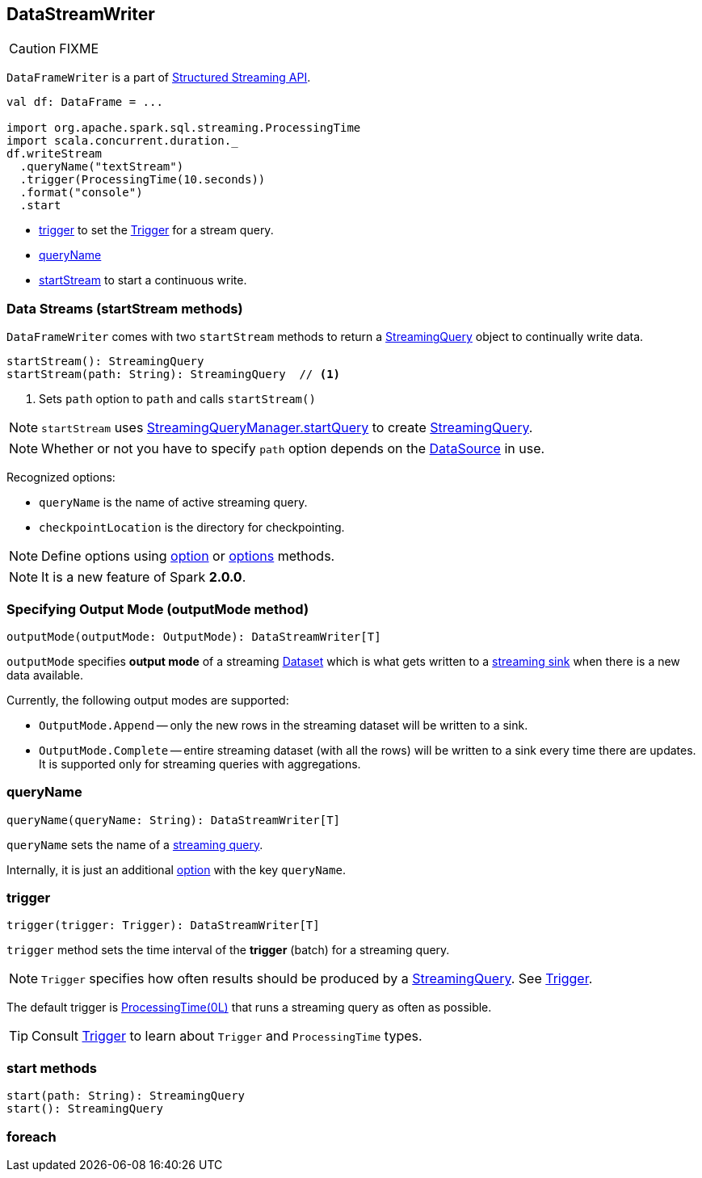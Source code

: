== DataStreamWriter

CAUTION: FIXME

`DataFrameWriter` is a part of  link:spark-sql-structured-streaming.adoc[Structured Streaming API].

[source, scala]
----
val df: DataFrame = ...

import org.apache.spark.sql.streaming.ProcessingTime
import scala.concurrent.duration._
df.writeStream
  .queryName("textStream")
  .trigger(ProcessingTime(10.seconds))
  .format("console")
  .start
----

* <<trigger, trigger>> to set the link:spark-sql-trigger.adoc[Trigger] for a stream query.
* <<queryName, queryName>>
* <<startStream, startStream>> to start a continuous write.

=== [[streams]][[startStream]] Data Streams (startStream methods)

`DataFrameWriter` comes with two `startStream` methods to return a link:spark-sql-StreamingQuery.adoc[StreamingQuery] object to continually write data.

[source, scala]
----
startStream(): StreamingQuery
startStream(path: String): StreamingQuery  // <1>
----
<1> Sets `path` option to `path` and calls `startStream()`

NOTE: `startStream` uses link:spark-sql-StreamingQueryManager.adoc#startQuery[StreamingQueryManager.startQuery] to create link:spark-sql-StreamingQuery.adoc[StreamingQuery].

NOTE: Whether or not you have to specify `path` option depends on the link:spark-sql-datasource.adoc[DataSource] in use.

Recognized options:

* `queryName` is the name of active streaming query.
* `checkpointLocation` is the directory for checkpointing.

NOTE: Define options using <<option, option>> or <<options, options>> methods.

NOTE: It is a new feature of Spark *2.0.0*.

=== [[outputMode]] Specifying Output Mode (outputMode method)

[source, scala]
----
outputMode(outputMode: OutputMode): DataStreamWriter[T]
----

`outputMode` specifies *output mode* of a streaming link:spark-sql-dataset.adoc[Dataset] which is what gets written to a link:spark-sql-sink.adoc[streaming sink] when there is a new data available.

Currently, the following output modes are supported:

* `OutputMode.Append` -- only the new rows in the streaming dataset will be written to a sink.

* `OutputMode.Complete` -- entire streaming dataset (with all the rows) will be written to a sink every time there are updates. It is supported only for streaming queries with aggregations.

=== [[queryName]] queryName

[source, scala]
----
queryName(queryName: String): DataStreamWriter[T]
----

`queryName` sets the name of a link:spark-sql-StreamingQuery.adoc[streaming query].

Internally, it is just an additional <<option, option>> with the key `queryName`.

=== [[trigger]] trigger

[source, scala]
----
trigger(trigger: Trigger): DataStreamWriter[T]
----

`trigger` method sets the time interval of the *trigger* (batch) for a streaming query.

NOTE: `Trigger` specifies how often results should be produced by a link:spark-sql-StreamingQuery.adoc[StreamingQuery]. See link:spark-sql-trigger.adoc[Trigger].

The default trigger is link:spark-sql-trigger.adoc#ProcessingTime[ProcessingTime(0L)] that runs a streaming query as often as possible.

TIP: Consult link:spark-sql-trigger.adoc[Trigger] to learn about `Trigger` and `ProcessingTime` types.

=== [[start]] start methods

[source, scala]
----
start(path: String): StreamingQuery
start(): StreamingQuery
----

=== [[foreach]] foreach
